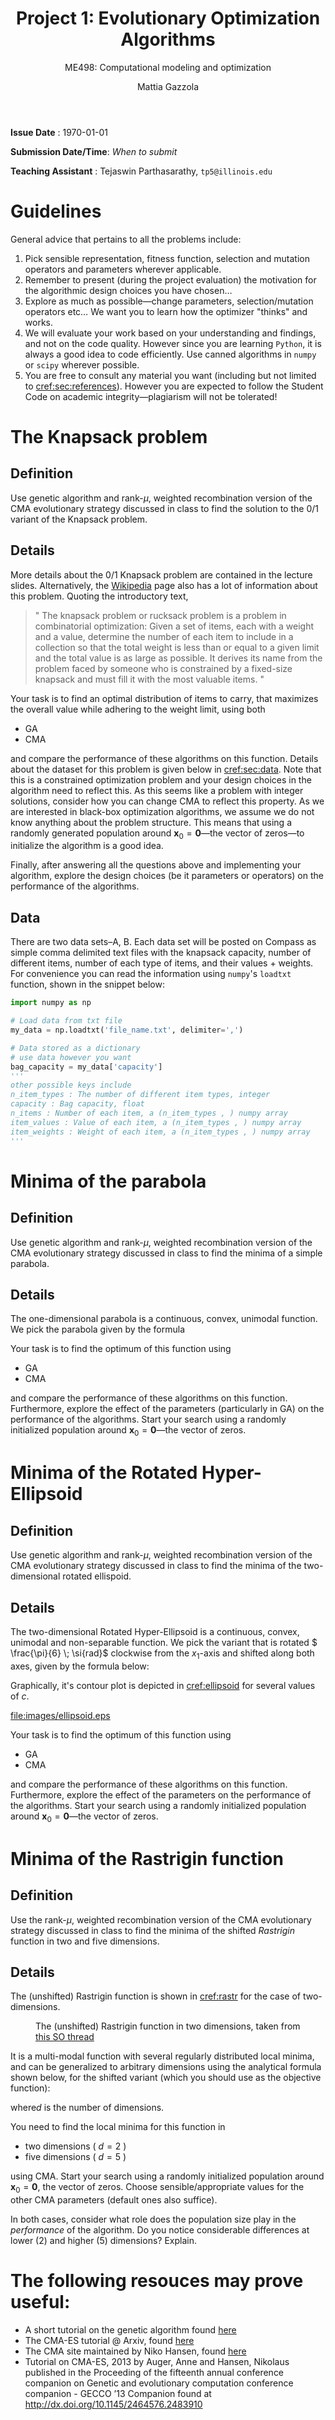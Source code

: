 #+TITLE: Project 1: Evolutionary Optimization Algorithms
#+SUBTITLE: ME498: Computational modeling and optimization
#+AUTHOR: Mattia Gazzola
#+OPTIONS:   H:2 num:t toc:nil date:nil ::t |:t ^:{} -:t f:t *:t <:t
#+LATEX_HEADER: \usepackage{cleveref}

*Issue Date* : \today

*Submission Date/Time*: /When to submit/

*Teaching Assistant* : Tejaswin Parthasarathy, ~tp5@illinois.edu~

* Guidelines
  General advice that pertains to all the problems include:
  1. Pick sensible representation, fitness function, selection and mutation
     operators and parameters wherever applicable.
  2. Remember to present (during the project evaluation) the motivation for the
     algorithmic design choices you have chosen...
  3. Explore as much as possible---change parameters, selection/mutation
     operators etc... We want you to learn how the optimizer "thinks" and works.
  4. We will evaluate your work based on your understanding and findings, and
     not on the code quality. However since you are learning ~Python~, it is
     always a good idea to code efficiently. Use canned algorithms in ~numpy~ or
     ~scipy~ wherever possible.
  5. You are free to consult any material you want (including but not limited to
     [[cref:sec:references]]). However you are expected to follow the Student Code
     on academic integrity---plagiarism will not be tolerated!

* The Knapsack problem
** Definition
   Use genetic algorithm and rank-\( \mu \), weighted recombination version of the CMA
 evolutionary strategy discussed in class to find the solution to the 0/1 variant of
 the Knapsack problem.
** Details
  More details about the 0/1 Knapsack problem are contained in the lecture slides.
  Alternatively, the [[https://en.wikipedia.org/wiki/Knapsack_problem][Wikipedia]] page also has a lot of information about this
  problem. Quoting the introductory text,
#+begin_quote
" The knapsack problem or rucksack problem is a problem in combinatorial
optimization: Given a set of items, each with a weight and a value, determine
the number of each item to include in a collection so that the total weight is
less than or equal to a given limit and the total value is as large as possible.
It derives its name from the problem faced by someone who is constrained by a
fixed-size knapsack and must fill it with the most valuable items. "
#+end_quote

  Your task is to find an optimal distribution of items to carry, that
  maximizes the overall value while adhering to the weight limit, using both
  - GA
  - CMA
  and compare the performance of these algorithms on this function. Details about
  the dataset for this problem is given below in [[cref:sec:data]]. Note that this is a constrained
  optimization problem and your design choices in the
  algorithm need to reflect this. As this seems like a problem with integer
  solutions, consider how you can change CMA to reflect this property. As we are
  interested in black-box optimization algorithms, we assume we do not know
  anything about the problem structure. This means that using a randomly generated
  population around \( \mathbf{x}_0 =\mathbf{0}\)---the vector of zeros---to
  initialize the algorithm is a good idea.

  Finally, after answering all the questions above and implementing your
  algorithm, explore the design choices (be it parameters or operators) on the
  performance of the algorithms.
** Data
:PROPERTIES:
:CUSTOM_ID: sec:data
:END:

  There are two data sets--A, B. Each data set will be posted on Compass as simple
  comma delimited text files with the knapsack capacity, number of different
  items, number of each type of items, and their values + weights. For
  convenience you can read the information using ~numpy~'s ~loadtxt~ function,
  shown in the snippet below:

  #+begin_src python :results replace :exports code
	import numpy as np

	# Load data from txt file
	my_data = np.loadtxt('file_name.txt', delimiter=',')

	# Data stored as a dictionary
	# use data however you want
	bag_capacity = my_data['capacity']
	'''
	other possible keys include
	n_item_types : The number of different item types, integer
	capacity : Bag capacity, float
	n_items : Number of each item, a (n_item_types , ) numpy array
	item_values : Value of each item, a (n_item_types , ) numpy array
	item_weights : Weight of each item, a (n_item_types , ) numpy array
	'''

  #+end_src

* Minima of the parabola
** Definition
   Use genetic algorithm and rank-\( \mu \), weighted recombination version of the CMA
 evolutionary strategy discussed in class to find the minima of a simple parabola.
** Details
  The one-dimensional parabola is a continuous, convex, unimodal function. We
  pick the parabola given by the formula
  \begin{equation}
  f(x) = 10 \cdot x^2
  \end{equation}

  Your task is to find the optimum of this function using
  - GA
  - CMA
  and compare the performance of these algorithms on this function.
  Furthermore, explore the effect of the parameters (particularly in GA) on the
  performance of the algorithms. Start your search using a randomly initialized population around \(
 \mathbf{x}_0 = \mathbf{0}\)---the vector of zeros.
* Minima of the Rotated Hyper-Ellipsoid
** Definition
   Use genetic algorithm and rank-\( \mu \), weighted recombination version of the CMA
 evolutionary strategy discussed in class to find the minima of the
 two-dimensional rotated ellispoid.
** Details
  The two-dimensional Rotated Hyper-Ellipsoid is a continuous, convex, unimodal
  and non-separable function. We pick the variant that is rotated \(
  \frac{\pi}{6} \; \si{rad}\) clockwise from the \( x_1 \)-axis and shifted along
  both axes, given by the formula below:

  \begin{equation}
  f(\mathbf{x}) = \left( \dfrac{\sqrt{3}}{2} (x_1 - 3) + \dfrac{1}{2} (x_2 - 5) \right)^2 + 5 \cdot \left(  \dfrac{\sqrt{3}}{2} (x_2 - 5) - \dfrac{1}{2} (x_1 - 3)  \right)^2
  \end{equation}


  Graphically, it's contour plot is depicted in [[cref:ellipsoid]] for several
	values of \( c \).
  #+ATTR_LATEX: :width 0.5\textwidth
  #+CAPTION: The rotated hyper-ellipsoid in two dimensions, the horizonal axis corresponds to \( x_1 \) and the vertical to \( x_2 \)
  #+NAME: ellipsoid
  [[file:images/ellipsoid.eps]]

  Your task is to find the optimum of this function using
  - GA
  - CMA
  and compare the performance of these algorithms on this function. Furthermore,
  explore the effect of the parameters on the performance of the algorithms.
  Start your search using a randomly initialized population around \(
 \mathbf{x}_0 = \mathbf{0}\)---the vector of zeros.

* Minima of the Rastrigin function
** Definition
   Use the rank-\( \mu \), weighted recombination version of the CMA
 evolutionary strategy discussed in class to find the minima of the shifted
 /Rastrigin/ function in two and five dimensions.

** Details
 The (unshifted) Rastrigin function is shown in [[cref:rastr]] for the case of two-dimensions.

 #+ATTR_LATEX: :width 0.7\textwidth
 #+CAPTION: The (unshifted) Rastrigin function in two dimensions, taken from [[https://stackoverflow.com/a/43112733][this SO thread]]
 #+NAME: rastr
 [[file:images/rastrigin.png]]

 It is a multi-modal function with several regularly distributed local minima,
 and can be generalized to arbitrary dimensions using the analytical formula
 shown below, for the shifted variant (which you should use as the objective
 function):

 \begin{equation}
 f(\mathbf{x}) = 10d + \sum_{i=1}^{d} \left[ (x_i - 2)^2 - 10 \cos\left(2 \pi (x_i - 2) \right) \right]
 \end{equation}
 where\( d \) is the number of dimensions.


 You need to find the local minima for this function in
  - two dimensions ( \(d = 2\) )
  - five dimensions ( \(d = 5\) )
 using CMA. Start your search using a randomly initialized population around \(
 \mathbf{x}_0 = \mathbf{0}\), the vector of zeros. Choose sensible/appropriate values for
 the other CMA parameters (default ones also suffice).

 In both cases, consider what role does the population size play in the
 /performance/ of the algorithm. Do you notice considerable differences at lower
 (2) and higher (5) dimensions? Explain.

* The following resouces may prove useful:
:PROPERTIES:
:CUSTOM_ID: sec:references
:END:
- A short tutorial on the genetic algorithm found [[http://web.cs.ucdavis.edu/~vemuri/classes/ecs271/Genetic%2520Algorithms%2520Short%2520Tutorial.htm][here]]
- The CMA-ES tutorial @ Arxiv, found [[https://arxiv.org/pdf/1604.00772.pdf][here]]
- The CMA site maintained by Niko Hansen, found [[http://cma.gforge.inria.fr/index.html][here]]
- Tutorial on CMA-ES, 2013 by Auger, Anne and Hansen, Nikolaus published in the
  Proceeding of the fifteenth annual conference companion on Genetic and
  evolutionary computation conference companion - GECCO ’13 Companion found at http://dx.doi.org/10.1145/2464576.2483910
